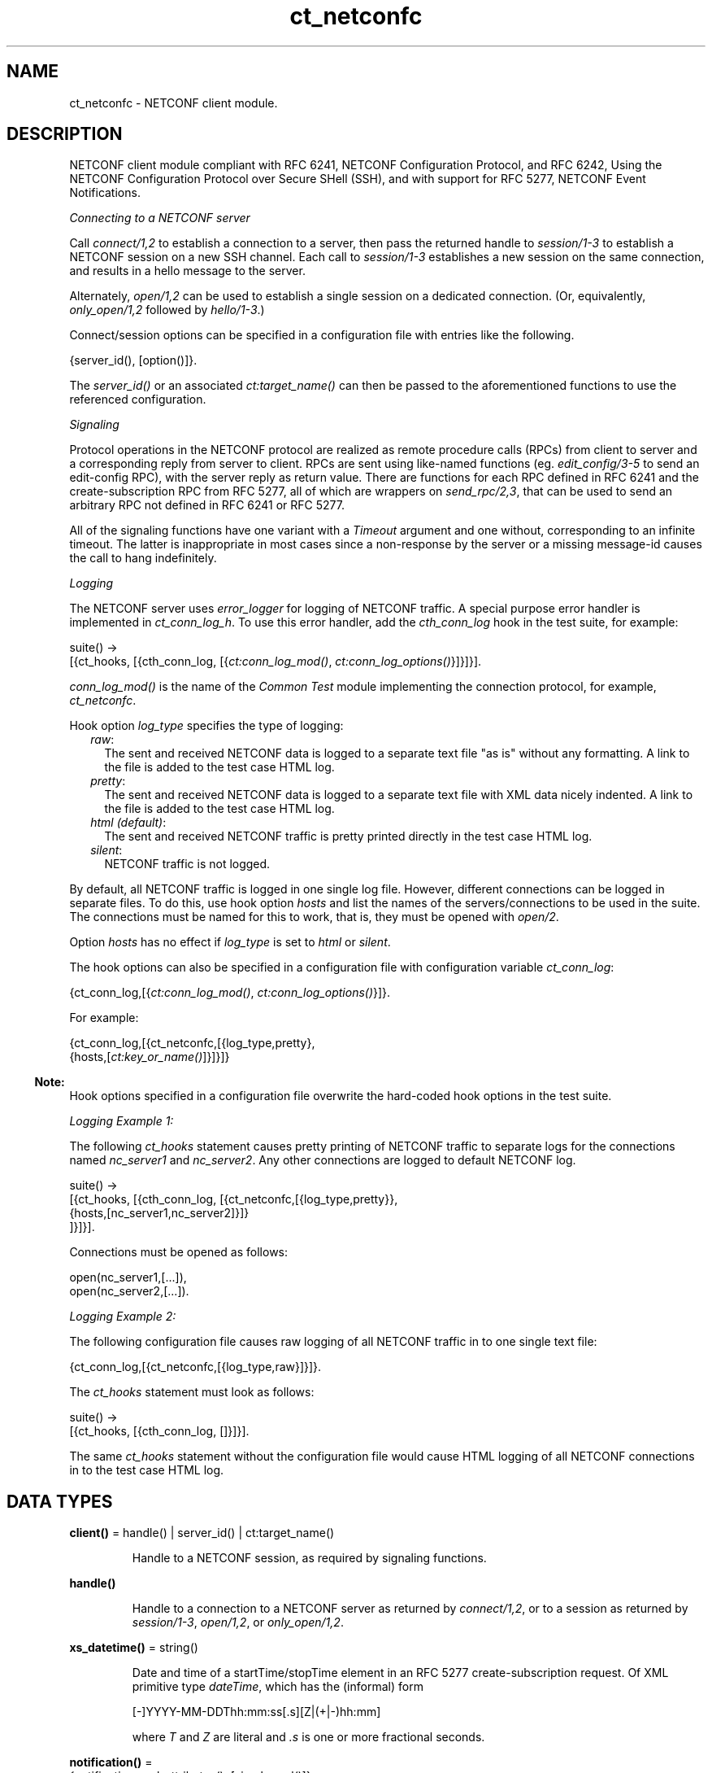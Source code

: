 .TH ct_netconfc 3 "common_test 1.24" "Ericsson AB" "Erlang Module Definition"
.SH NAME
ct_netconfc \- NETCONF client module.
.SH DESCRIPTION
.LP
NETCONF client module compliant with RFC 6241, NETCONF Configuration Protocol, and RFC 6242, Using the NETCONF Configuration Protocol over Secure SHell (SSH), and with support for RFC 5277, NETCONF Event Notifications\&.
.LP
\fIConnecting to a NETCONF server\fR\&
.LP
Call \fIconnect/1,2\fR\& to establish a connection to a server, then pass the returned handle to \fIsession/1-3\fR\& to establish a NETCONF session on a new SSH channel\&. Each call to \fIsession/1-3\fR\& establishes a new session on the same connection, and results in a hello message to the server\&.
.LP
Alternately, \fIopen/1,2\fR\& can be used to establish a single session on a dedicated connection\&. (Or, equivalently, \fIonly_open/1,2\fR\& followed by \fIhello/1-3\fR\&\&.)
.LP
Connect/session options can be specified in a configuration file with entries like the following\&.
.LP
.nf

 {server_id(), [option()]}.
.fi
.LP
The \fIserver_id()\fR\& or an associated \fIct:target_name()\fR\& can then be passed to the aforementioned functions to use the referenced configuration\&.
.LP
\fISignaling\fR\&
.LP
Protocol operations in the NETCONF protocol are realized as remote procedure calls (RPCs) from client to server and a corresponding reply from server to client\&. RPCs are sent using like-named functions (eg\&. \fIedit_config/3-5\fR\& to send an edit-config RPC), with the server reply as return value\&. There are functions for each RPC defined in RFC 6241 and the create-subscription RPC from RFC 5277, all of which are wrappers on \fIsend_rpc/2,3\fR\&, that can be used to send an arbitrary RPC not defined in RFC 6241 or RFC 5277\&.
.LP
All of the signaling functions have one variant with a \fITimeout\fR\& argument and one without, corresponding to an infinite timeout\&. The latter is inappropriate in most cases since a non-response by the server or a missing message-id causes the call to hang indefinitely\&.
.LP
\fILogging\fR\&
.LP
The NETCONF server uses \fIerror_logger\fR\& for logging of NETCONF traffic\&. A special purpose error handler is implemented in \fIct_conn_log_h\fR\&\&. To use this error handler, add the \fIcth_conn_log\fR\& hook in the test suite, for example:
.LP
.nf

 suite() ->
    [{ct_hooks, [{cth_conn_log, [{\fIct:conn_log_mod()\fR\&, \fIct:conn_log_options()\fR\&}]}]}].
.fi
.LP
\fIconn_log_mod()\fR\& is the name of the \fICommon Test\fR\& module implementing the connection protocol, for example, \fIct_netconfc\fR\&\&.
.LP
Hook option \fIlog_type\fR\& specifies the type of logging:
.RS 2
.TP 2
.B
\fIraw\fR\&:
The sent and received NETCONF data is logged to a separate text file "as is" without any formatting\&. A link to the file is added to the test case HTML log\&.
.TP 2
.B
\fIpretty\fR\&:
The sent and received NETCONF data is logged to a separate text file with XML data nicely indented\&. A link to the file is added to the test case HTML log\&.
.TP 2
.B
\fIhtml (default)\fR\&:
The sent and received NETCONF traffic is pretty printed directly in the test case HTML log\&.
.TP 2
.B
\fIsilent\fR\&:
NETCONF traffic is not logged\&.
.RE
.LP
By default, all NETCONF traffic is logged in one single log file\&. However, different connections can be logged in separate files\&. To do this, use hook option \fIhosts\fR\& and list the names of the servers/connections to be used in the suite\&. The connections must be named for this to work, that is, they must be opened with \fIopen/2\fR\&\&.
.LP
Option \fIhosts\fR\& has no effect if \fIlog_type\fR\& is set to \fIhtml\fR\& or \fIsilent\fR\&\&.
.LP
The hook options can also be specified in a configuration file with configuration variable \fIct_conn_log\fR\&:
.LP
.nf

 {ct_conn_log,[{\fIct:conn_log_mod()\fR\&, \fIct:conn_log_options()\fR\&}]}.
.fi
.LP
For example:
.LP
.nf

 {ct_conn_log,[{ct_netconfc,[{log_type,pretty},
                             {hosts,[\fIct:key_or_name()\fR\&]}]}]}
.fi
.LP

.RS -4
.B
Note:
.RE
Hook options specified in a configuration file overwrite the hard-coded hook options in the test suite\&.

.LP
\fILogging Example 1:\fR\&
.LP
The following \fIct_hooks\fR\& statement causes pretty printing of NETCONF traffic to separate logs for the connections named \fInc_server1\fR\& and \fInc_server2\fR\&\&. Any other connections are logged to default NETCONF log\&.
.LP
.nf

 suite() ->
    [{ct_hooks, [{cth_conn_log, [{ct_netconfc,[{log_type,pretty}},
                                               {hosts,[nc_server1,nc_server2]}]}
                                ]}]}].
.fi
.LP
Connections must be opened as follows:
.LP
.nf

 open(nc_server1,[...]),
 open(nc_server2,[...]).
.fi
.LP
\fILogging Example 2:\fR\&
.LP
The following configuration file causes raw logging of all NETCONF traffic in to one single text file:
.LP
.nf

 {ct_conn_log,[{ct_netconfc,[{log_type,raw}]}]}.
.fi
.LP
The \fIct_hooks\fR\& statement must look as follows:
.LP
.nf

 suite() ->
    [{ct_hooks, [{cth_conn_log, []}]}].
.fi
.LP
The same \fIct_hooks\fR\& statement without the configuration file would cause HTML logging of all NETCONF connections in to the test case HTML log\&.
.SH DATA TYPES
.nf

\fBclient()\fR\& = handle() | server_id() | ct:target_name()
.br
.fi
.RS
.LP
Handle to a NETCONF session, as required by signaling functions\&.
.RE
.nf

\fBhandle()\fR\&
.br
.fi
.RS
.LP
Handle to a connection to a NETCONF server as returned by \fIconnect/1,2\fR\&, or to a session as returned by \fIsession/1-3\fR\&, \fIopen/1,2\fR\&, or \fIonly_open/1,2\fR\&\&.
.RE
.nf

\fBxs_datetime()\fR\& = string()
.br
.fi
.RS
.LP
Date and time of a startTime/stopTime element in an RFC 5277 create-subscription request\&. Of XML primitive type \fIdateTime\fR\&, which has the (informal) form
.LP
.nf

 [-]YYYY-MM-DDThh:mm:ss[.s][Z|(+|-)hh:mm]
.fi
.LP
where \fIT\fR\& and \fIZ\fR\& are literal and \fI\&.s\fR\& is one or more fractional seconds\&.
.RE
.nf

\fBnotification()\fR\& = 
.br
    {notification, xml_attributes(), [simple_xml()]}
.br
.fi
.RS
.LP
Event notification messages sent as a result of calls to \fIcreate_subscription/2,3\fR\&\&.
.RE
.nf

\fBoption()\fR\& = 
.br
    {host | ssh, host()} |
.br
    {port, inet:port_number()} |
.br
    {timeout, timeout()} |
.br
    {capability, string() | [string()]} |
.br
    {receiver, term()} |
.br
    ssh:client_option()
.br
.fi
.RS
.LP
Options \fIhost\fR\& and \fIport\fR\& specify the server endpoint to which to connect, and are passed directly to \fIssh:connect/4\fR\&, as are arbitrary ssh options\&. Common options are \fIuser\fR\&, \fIpassword\fR\& and \fIuser_dir\fR\&\&.
.LP
Option \fItimeout\fR\& specifies the number of milliseconds to allow for connection establishment and, if the function in question results in an outgoing hello message, reception of the server hello\&. The timeout applies to connection and hello independently; one timeout for connection establishment, another for hello reception\&.
.LP
Option \fIreceiver\fR\& specifies a destination for incoming notification messages; a left operand of the send operator (\fI!\fR\&)\&. If not specified then a process calling \fIcreate_subscription/2,3\fR\& becomes the receiver, but explicitly setting a receiver makes it possible to receive notifications that are not ordered by calling this function\&. Multiple receiver options can be specified\&.
.LP
Receiver options are ignored by connect/1-3\&.
.LP
Option \fIcapability\fR\& specifies the content of a corresponding element in an outgoing hello message, each option specifying the content of a single element\&. If no base NETCONF capability is configured then the RFC 4741 1\&.0 capability, "urn:ietf:params:netconf:base:1\&.0", is added, otherwise not\&. In particular, the RFC 6241 1\&.1 capability must be explicitly configured\&. NETCONF capabilities can be specified using the shorthand notation defined in RFC 6241, any capability string starting with a colon being prefixed by either "urn:ietf:params:netconf" or "urn:ietf:params:netconf:capability", as appropriate\&.
.LP
Capability options are ignored by connect/1-3 and only_open/1-2, which don\&'t result in an outgoing hello message\&.
.RE
.nf

\fBserver_id()\fR\& = atom()
.br
.fi
.RS
.LP
Identity of connection or session configuration in a configuration file\&.
.RE
.nf

\fBstream_data()\fR\& = 
.br
    {description, string()} |
.br
    {replaySupport, string()} |
.br
    {replayLogCreationTime, string()} |
.br
    {replayLogAgedTime, string()}
.br
.fi
.nf

\fBstream_name()\fR\& = string()
.br
.fi
.nf

\fBstreams()\fR\& = [{stream_name(), [stream_data()]}]
.br
.fi
.RS
.LP
Stream information as returned by \fIget_event_streams/1-3\fR\&\&. See RFC 5277, "XML Schema for Event Notifications", for detail on the format of the string values\&.
.RE
.nf

\fBxml_attribute_tag()\fR\& = atom()
.br
.fi
.nf

\fBxml_attribute_value()\fR\& = string()
.br
.fi
.nf

\fBxml_attributes()\fR\& = 
.br
    [{xml_attribute_tag(), xml_attribute_value()}]
.br
.fi
.nf

\fBxml_content()\fR\& = [simple_xml() | iolist()]
.br
.fi
.nf

\fBxml_tag()\fR\& = atom()
.br
.fi
.nf

\fBsimple_xml()\fR\& = 
.br
    {xml_tag(), xml_attributes(), xml_content()} |
.br
    {xml_tag(), xml_content()} |
.br
    xml_tag()
.br
.fi
.RS
.LP
Representation of XML, as described in application \fIxmerl\fR\&\&.
.RE
.nf

\fBxpath()\fR\& = {xpath, string()}
.br
.fi
.nf

\fBerror_reason()\fR\& = term()
.br
.fi
.nf

\fBhost()\fR\& = inet:hostname() | inet:ip_address()
.br
.fi
.nf

\fBnetconf_db()\fR\& = running | startup | candidate
.br
.fi
.SH EXPORTS
.LP
.nf

.B
action(Client, Action) -> Result
.br
.fi
.br
.nf

.B
action(Client, Action, Timeout) -> Result
.br
.fi
.br
.RS
.LP
Types:

.RS 3
Client = client()
.br
Action = simple_xml()
.br
Timeout = timeout()
.br
Result = ok | {ok, [simple_xml()]} | {error, error_reason()}
.br
.RE
.RE
.RS
.LP
Executes an action\&. If the return type is void, \fIok\fR\& is returned instead of \fI{ok,[simple_xml()]}\fR\&\&.
.RE
.LP
.nf

.B
close_session(Client) -> Result
.br
.fi
.br
.nf

.B
close_session(Client, Timeout) -> Result
.br
.fi
.br
.RS
.LP
Types:

.RS 3
Client = client()
.br
Timeout = timeout()
.br
Result = ok | {error, error_reason()}
.br
.RE
.RE
.RS
.LP
Requests graceful termination of the session associated with the client\&.
.LP
When a NETCONF server receives a \fIclose-session\fR\& request, it gracefully closes the session\&. The server releases any locks and resources associated with the session and gracefully closes any associated connections\&. Any NETCONF requests received after a \fIclose-session\fR\& request are ignored\&.
.RE
.LP
.nf

.B
connect(Options) -> Result
.br
.fi
.br
.RS
.LP
Types:

.RS 3
Options = [option()]
.br
Result = {ok, handle()} | {error, error_reason()}
.br
.RE
.RE
.RS
.LP
Opens an SSH connection to a NETCONF server\&.
.LP
If the server options are specified in a configuration file, use \fIconnect/2\fR\& instead\&.
.LP
The opaque \fIhandle()\fR\& reference returned from this function is required as connection identifier when opening sessions over this connection, see \fIsession/1-3\fR\&\&.
.RE
.LP
.nf

.B
connect(KeyOrName, ExtraOptions) -> Result
.br
.fi
.br
.RS
.LP
Types:

.RS 3
KeyOrName = ct:key_or_name()
.br
ExtraOptions = [option()]
.br
Result = {ok, handle()} | {error, error_reason()}
.br
.RE
.RE
.RS
.LP
Open an SSH connection to a named NETCONF server\&.
.LP
If \fIKeyOrName\fR\& is a configured \fIserver_id()\fR\& or a \fItarget_name()\fR\& associated with such an Id, then the options for this server are fetched from the configuration file\&.
.LP
The options list is added to those of the configuration file\&. If an option is specified in both lists, the configuration file takes precedence\&.
.LP
If the server is not specified in a configuration file, use \fIconnect/1\fR\& instead\&.
.LP
The opaque \fIhandle()\fR\& reference returned from this function can be used as connection identifier when opening sessions over this connection, see \fIsession/1-3\fR\&\&. However, if \fIKeyOrName\fR\& is a \fItarget_name()\fR\&, that is, if the server is named through a call to \fIct:require/2\fR\& or a \fIrequire\fR\& statement in the test suite, then this name can be used instead of \fIhandle()\fR\&\&.
.RE
.LP
.nf

.B
copy_config(Client, Target, Source) -> Result
.br
.fi
.br
.nf

.B
copy_config(Client, Target, Source, Timeout) -> Result
.br
.fi
.br
.RS
.LP
Types:

.RS 3
Client = client()
.br
Target = Source = netconf_db()
.br
Timeout = timeout()
.br
Result = ok | {error, error_reason()}
.br
.RE
.RE
.RS
.LP
Copies configuration data\&.
.LP
Which source and target options that can be issued depends on the capabilities supported by the server\&. That is, \fI:candidate\fR\& and/or \fI:startup\fR\& are required\&.
.RE
.LP
.nf

.B
create_subscription(Client, Values) -> Result
.br
.fi
.br
.nf

.B
create_subscription(Client, Values, Timeout) -> Result
.br
.fi
.br
.RS
.LP
Types:

.RS 3
Client = client()
.br
Values = 
.br
    #{stream => Stream,
.br
      filter => Filter,
.br
      start => StartTime,
.br
      stop => StopTime}
.br
Stream = stream_name()
.br
Filter = simple_xml() | [simple_xml()]
.br
StartTime = StopTime = xs_datetime()
.br
Timeout = timeout()
.br
Result = ok | {error, error_reason()}
.br
.RE
.RE
.RS
.LP
Creates a subscription for event notifications by sending an RFC 5277 create-subscription RPC to the server\&. The calling process receives events as messages of type \fInotification()\fR\&\&.
.LP
From RFC 5722, 2\&.1 Subscribing to Receive Event Notifications:
.RS 2
.TP 2
.B
\fIStream\fR\&:
Indicates which stream of event is of interest\&. If not present, events in the default NETCONF stream are sent\&.
.TP 2
.B
\fIFilter\fR\&:
Indicates which subset of all possible events is of interest\&. The parameter format is the same as that of the filter parameter in the NETCONF protocol operations\&. If not present, all events not precluded by other parameters are sent\&.
.TP 2
.B
\fIStartTime\fR\&:
Used to trigger the replay feature and indicate that the replay is to start at the time specified\&. If \fIStartTime\fR\& is not present, this is not a replay subscription\&. It is not valid to specify start times that are later than the current time\&. If \fIStartTime\fR\& is specified earlier than the log can support, the replay begins with the earliest available notification\&. This parameter is of type \fIdateTime\fR\& and compliant to RFC 3339\&. Implementations must support time zones\&.
.TP 2
.B
\fIStopTime\fR\&:
Used with the optional replay feature to indicate the newest notifications of interest\&. If \fIStopTime\fR\& is not present, the notifications continues until the subscription is terminated\&. Must be used with and be later than \fIStartTime\fR\&\&. Values of \fIStopTime\fR\& in the future are valid\&. This parameter is of type \fIdateTime\fR\& and compliant to RFC 3339\&. Implementations must support time zones\&.
.RE
.LP
See RFC 5277 for more details\&. The requirement that \fIStopTime\fR\& must only be used with \fIStartTime\fR\& is not enforced, to allow an invalid request to be sent to the server\&.
.LP
Prior to OTP 22\&.1, this function was documented as having 15 variants in 6 arities\&. These are still exported for backwards compatibility, but no longer documented\&. The map-based variants documented above provide the same functionality with simpler arguments\&.
.LP

.RS -4
.B
Note:
.RE
create-subscription is no longer the only RPC with which NETCONF notifications can be ordered: RFC 8639 adds establish-subscription and future RFCs may add other methods\&. Specify a \fIreceiver\fR\& option at session creation to provide a destination for incoming notifications independently of a call to \fIcreate_subscription/2,3\fR\&, and use \fIsend_rpc/2,3\fR\& to send establish-subscription and other arbitrary RPCs\&.

.RE
.LP
.nf

.B
delete_config(Client, Target) -> Result
.br
.fi
.br
.nf

.B
delete_config(Client, Target, Timeout) -> Result
.br
.fi
.br
.RS
.LP
Types:

.RS 3
Client = client()
.br
Target = startup | candidate
.br
Timeout = timeout()
.br
Result = ok | {error, error_reason()}
.br
.RE
.RE
.RS
.LP
Deletes configuration data\&.
.LP
The running configuration cannot be deleted and \fI:candidate\fR\& or \fI:startup\fR\& must be advertised by the server\&.
.RE
.LP
.nf

.B
disconnect(Conn) -> ok | {error, error_reason()}
.br
.fi
.br
.RS
.LP
Types:

.RS 3
Conn = handle()
.br
.RE
.RE
.RS
.LP
Closes the given SSH connection\&.
.LP
If there are open NETCONF sessions on the connection, these will be brutally aborted\&. To avoid this, close each session with \fIclose_session/1,2\fR\&
.RE
.LP
.nf

.B
edit_config(Client, Target, Config) -> Result
.br
.fi
.br
.nf

.B
edit_config(Client, Target, Config, OptParams) -> Result
.br
.fi
.br
.nf

.B
edit_config(Client, Target, Config, Timeout) -> Result
.br
.fi
.br
.nf

.B
edit_config(Client, Target, Config, OptParams, Timeout) -> Result
.br
.fi
.br
.RS
.LP
Types:

.RS 3
Client = client()
.br
Target = netconf_db()
.br
Config = simple_xml() | [simple_xml()]
.br
OptParams = [simple_xml()]
.br
Timeout = timeout()
.br
Result = ok | {error, error_reason()}
.br
.RE
.RE
.RS
.LP
Edits configuration data\&.
.LP
By default only the running target is available, unless the server includes \fI:candidate\fR\& or \fI:startup\fR\& in its list of capabilities\&.
.LP
\fIOptParams\fR\& can be used for specifying optional parameters (\fIdefault-operation\fR\&, \fItest-option\fR\&, or \fIerror-option\fR\&) to be added to the \fIedit-config\fR\& request\&. The value must be a list containing valid simple XML, for example:
.LP
.nf

 [{'default-operation', ["none"]},
  {'error-option', ["rollback-on-error"]}]
.fi
.LP
If \fIOptParams\fR\& is not given, the default value \fI[]\fR\& is used\&.
.RE
.LP
.nf

.B
get(Client, Filter) -> Result
.br
.fi
.br
.nf

.B
get(Client, Filter, Timeout) -> Result
.br
.fi
.br
.RS
.LP
Types:

.RS 3
Client = client()
.br
Filter = simple_xml() | xpath()
.br
Timeout = timeout()
.br
Result = {ok, [simple_xml()]} | {error, error_reason()}
.br
.RE
.RE
.RS
.LP
Gets data\&.
.LP
This operation returns both configuration and state data from the server\&.
.LP
Filter type \fIxpath\fR\& can be used only if the server supports \fI:xpath\fR\&\&.
.RE
.LP
.nf

.B
get_capabilities(Client) -> Result
.br
.fi
.br
.nf

.B
get_capabilities(Client, Timeout) -> Result
.br
.fi
.br
.RS
.LP
Types:

.RS 3
Client = client()
.br
Timeout = timeout()
.br
Result = [string()] | {error, error_reason()}
.br
.RE
.RE
.RS
.LP
Returns the server capabilities as received in its hello message\&.
.RE
.LP
.nf

.B
get_config(Client, Source, Filter) -> Result
.br
.fi
.br
.nf

.B
get_config(Client, Source, Filter, Timeout) -> Result
.br
.fi
.br
.RS
.LP
Types:

.RS 3
Client = client()
.br
Source = netconf_db()
.br
Filter = simple_xml() | xpath()
.br
Timeout = timeout()
.br
Result = {ok, [simple_xml()]} | {error, error_reason()}
.br
.RE
.RE
.RS
.LP
Gets configuration data\&.
.LP
To be able to access another source than \fIrunning\fR\&, the server must advertise \fI:candidate\fR\& and/or \fI:startup\fR\&\&.
.LP
Filter type \fIxpath\fR\& can be used only if the server supports \fI:xpath\fR\&\&.
.RE
.LP
.nf

.B
get_event_streams(Client) -> Result
.br
.fi
.br
.nf

.B
get_event_streams(Client, Timeout) -> Result
.br
.fi
.br
.nf

.B
get_event_streams(Client, Streams) -> Result
.br
.fi
.br
.nf

.B
get_event_streams(Client, Streams, Timeout) -> Result
.br
.fi
.br
.RS
.LP
Types:

.RS 3
Client = client()
.br
Streams = [stream_name()]
.br
Timeout = timeout()
.br
Result = {ok, streams()} | {error, error_reason()}
.br
.RE
.RE
.RS
.LP
Sends a request to get the specified event streams\&.
.LP
\fIStreams\fR\& is a list of stream names\&. The following filter is sent to the NETCONF server in a \fIget\fR\& request:
.LP
.nf

 <netconf xmlns="urn:ietf:params:xml:ns:netmod:notification">
   <streams>
     <stream>
       <name>StreamName1</name>
     </stream>
     <stream>
       <name>StreamName2</name>
     </stream>
     ...
   </streams>
 </netconf>
.fi
.LP
If \fIStreams\fR\& is an empty list, \fIall\fR\& streams are requested by sending the following filter:
.LP
.nf

 <netconf xmlns="urn:ietf:params:xml:ns:netmod:notification">
   <streams/>
 </netconf>
.fi
.LP
If more complex filtering is needed, use \fIct_netconfc:get/2,3\fR\& and specify the exact filter according to "XML Schema for Event Notifications" in RFC 5277\&.
.RE
.LP
.nf

.B
get_session_id(Client) -> Result
.br
.fi
.br
.nf

.B
get_session_id(Client, Timeout) -> Result
.br
.fi
.br
.RS
.LP
Types:

.RS 3
Client = client()
.br
Timeout = timeout()
.br
Result = integer() >= 1 | {error, error_reason()}
.br
.RE
.RE
.RS
.LP
Returns the session Id associated with the specified client\&.
.RE
.LP
.nf

.B
hello(Client) -> Result
.br
.fi
.br
.nf

.B
hello(Client, Timeout) -> Result
.br
.fi
.br
.nf

.B
hello(Client, Options, Timeout) -> Result
.br
.fi
.br
.RS
.LP
Types:

.RS 3
Client = handle()
.br
Options = [{capability, [string()]}]
.br
Timeout = timeout()
.br
Result = ok | {error, error_reason()}
.br
.RE
.RE
.RS
.LP
Exchanges \fIhello\fR\& messages with the server\&. Returns when the server hello has been received or after the specified timeout\&.
.LP
Note that capabilities for an outgoing hello can be passed directly to \fIopen/2\fR\&\&.
.RE
.LP
.nf

.B
kill_session(Client, SessionId) -> Result
.br
.fi
.br
.nf

.B
kill_session(Client, SessionId, Timeout) -> Result
.br
.fi
.br
.RS
.LP
Types:

.RS 3
Client = client()
.br
SessionId = integer() >= 1
.br
Timeout = timeout()
.br
Result = ok | {error, error_reason()}
.br
.RE
.RE
.RS
.LP
Forces termination of the session associated with the supplied session Id\&.
.LP
The server side must abort any ongoing operations, release any locks and resources associated with the session, and close any associated connections\&.
.LP
Only if the server is in the confirmed commit phase, the configuration is restored to its state before entering the confirmed commit phase\&. Otherwise, no configuration rollback is performed\&.
.LP
If the specified \fISessionId\fR\& is equal to the current session Id, an error is returned\&.
.RE
.LP
.nf

.B
lock(Client, Target) -> Result
.br
.fi
.br
.nf

.B
lock(Client, Target, Timeout) -> Result
.br
.fi
.br
.RS
.LP
Types:

.RS 3
Client = client()
.br
Target = netconf_db()
.br
Timeout = timeout()
.br
Result = ok | {error, error_reason()}
.br
.RE
.RE
.RS
.LP
Locks the configuration target\&.
.LP
Which target parameters that can be used depends on if \fI:candidate\fR\& and/or \fI:startup\fR\& are supported by the server\&. If successful, the configuration system of the device is unavailable to other clients (NETCONF, CORBA, SNMP, and so on)\&. Locks are intended to be short-lived\&.
.LP
Operation \fIkill_session/2,3\fR\& can be used to force the release of a lock owned by another NETCONF session\&. How this is achieved by the server side is implementation-specific\&.
.RE
.LP
.nf

.B
only_open(Options) -> Result
.br
.fi
.br
.RS
.LP
Types:

.RS 3
Options = [option()]
.br
Result = {ok, handle()} | {error, error_reason()}
.br
.RE
.RE
.RS
.LP
Opens a NETCONF session, but does not send \fIhello\fR\&\&.
.LP
As \fIopen/1\fR\&, but does not send a \fIhello\fR\& message\&.
.RE
.LP
.nf

.B
only_open(KeyOrName, ExtraOptions) -> Result
.br
.fi
.br
.RS
.LP
Types:

.RS 3
KeyOrName = ct:key_or_name()
.br
ExtraOptions = [option()]
.br
Result = {ok, handle()} | {error, error_reason()}
.br
.RE
.RE
.RS
.LP
Opens a named NETCONF session, but does not send \fIhello\fR\&\&.
.LP
As \fIopen/2\fR\&, but does not send a \fIhello\fR\& message\&.
.RE
.LP
.nf

.B
open(Options) -> Result
.br
.fi
.br
.RS
.LP
Types:

.RS 3
Options = [option()]
.br
Result = {ok, handle()} | {error, error_reason()}
.br
.RE
.RE
.RS
.LP
Opens a NETCONF session and exchanges \fIhello\fR\& messages\&.
.LP
If the server options are specified in a configuration file, or if a named client is needed for logging purposes (see section Logging in this module), use \fIopen/2\fR\& instead\&.
.LP
The opaque \fIhandle()\fR\& reference returned from this function is required as client identifier when calling any other function in this module\&.
.RE
.LP
.nf

.B
open(KeyOrName, ExtraOption) -> Result
.br
.fi
.br
.RS
.LP
Types:

.RS 3
KeyOrName = ct:key_or_name()
.br
ExtraOption = [option()]
.br
Result = {ok, handle()} | {error, error_reason()}
.br
.RE
.RE
.RS
.LP
Opens a named NETCONF session and exchanges \fIhello\fR\& messages\&.
.LP
If \fIKeyOrName\fR\& is a configured \fIserver_id()\fR\& or a \fItarget_name()\fR\& associated with such an Id, then the options for this server are fetched from the configuration file\&.
.LP
The options list is added to those of the configuration file\&. If an option is specified in both lists, the configuration file take precedence\&.
.LP
If the server is not specified in a configuration file, use \fIopen/1\fR\& instead\&.
.LP
The opaque \fIhandle()\fR\& reference returned from this function can be used as client identifier when calling any other function in this module\&. However, if \fIKeyOrName\fR\& is a \fItarget_name()\fR\&, that is, if the server is named through a call to \fIct:require/2\fR\& or a \fIrequire\fR\& statement in the test suite, then this name can be used instead of \fIhandle()\fR\&\&.
.LP
See also \fIct:require/2\fR\&\&.
.RE
.LP
.nf

.B
send(Client, SimpleXml) -> Result
.br
.fi
.br
.nf

.B
send(Client, SimpleXml, Timeout) -> Result
.br
.fi
.br
.RS
.LP
Types:

.RS 3
Client = client()
.br
SimpleXml = simple_xml()
.br
Timeout = timeout()
.br
Result = simple_xml() | {error, error_reason()}
.br
.RE
.RE
.RS
.LP
Sends an XML document to the server\&.
.LP
The specified XML document is sent "as is" to the server\&. This function can be used for sending XML documents that cannot be expressed by other interface functions in this module\&.
.RE
.LP
.nf

.B
send_rpc(Client, SimpleXml) -> Result
.br
.fi
.br
.nf

.B
send_rpc(Client, SimpleXml, Timeout) -> Result
.br
.fi
.br
.RS
.LP
Types:

.RS 3
Client = client()
.br
SimpleXml = simple_xml()
.br
Timeout = timeout()
.br
Result = [simple_xml()] | {error, error_reason()}
.br
.RE
.RE
.RS
.LP
Sends a NETCONF \fIrpc\fR\& request to the server\&.
.LP
The specified XML document is wrapped in a valid NETCONF \fIrpc\fR\& request and sent to the server\&. The \fImessage-id\fR\& and namespace attributes are added to element \fIrpc\fR\&\&.
.LP
This function can be used for sending \fIrpc\fR\& requests that cannot be expressed by other interface functions in this module\&.
.RE
.LP
.nf

.B
session(Conn) -> Result
.br
.fi
.br
.nf

.B
session(Conn, Options) -> Result
.br
.fi
.br
.nf

.B
session(KeyOrName, Conn) -> Result
.br
.fi
.br
.nf

.B
session(KeyOrName, Conn, Options) -> Result
.br
.fi
.br
.RS
.LP
Types:

.RS 3
Conn = handle()
.br
Options = [session_option()]
.br
KeyOrName = ct:key_or_name()
.br
Result = {ok, handle()} | {error, error_reason()}
.br
.nf
\fBsession_option()\fR\& = 
.br
    {timeout, timeout()} |
.br
    {receiver, term()} |
.br
    {capability, string() | [string()]}
.fi
.br
.RE
.RE
.RS
.LP
Opens a NETCONF session as a channel on the given SSH connection, and exchanges hello messages with the server\&.
.LP
The opaque \fIhandle()\fR\& reference returned from this function can be used as client identifier when calling any other function in this module\&. However, if \fIKeyOrName\fR\& is used and it is a \fItarget_name()\fR\&, that is, if the server is named through a call to \fIct:require/2\fR\& or a \fIrequire\fR\& statement in the test suite, then this name can be used instead of \fIhandle()\fR\&\&.
.RE
.LP
.nf

.B
unlock(Client, Target) -> Result
.br
.fi
.br
.nf

.B
unlock(Client, Target, Timeout) -> Result
.br
.fi
.br
.RS
.LP
Types:

.RS 3
Client = client()
.br
Target = netconf_db()
.br
Timeout = timeout()
.br
Result = ok | {error, error_reason()}
.br
.RE
.RE
.RS
.LP
Unlocks the configuration target\&.
.LP
If the client earlier has acquired a lock through \fIlock/2,3\fR\&, this operation releases the associated lock\&. To access another target than \fIrunning\fR\&, the server must support \fI:candidate\fR\& and/or \fI:startup\fR\&\&.
.RE